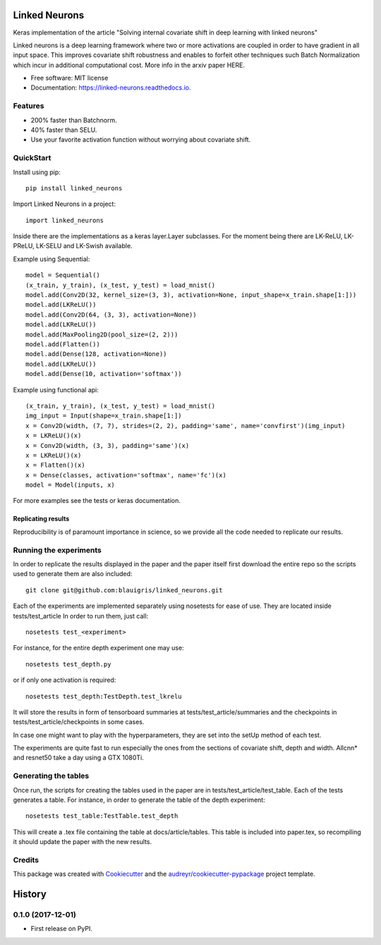 ==============
Linked Neurons
==============


.. image:: https://img.shields.io/pypi/v/linked_neurons.svg
        :target: https://pypi.python.org/pypi/linked_neurons

.. image:: https://img.shields.io/travis/blauigris/linked_neurons.svg
        :target: https://travis-ci.org/blauigris/linked_neurons

.. image:: https://readthedocs.org/projects/linked-neurons/badge/?version=latest
        :target: https://linked-neurons.readthedocs.io/en/latest/?badge=latest
        :alt: Documentation Status

.. image:: https://pyup.io/repos/github/blauigris/linked_neurons/shield.svg
     :target: https://pyup.io/repos/github/blauigris/linked_neurons/
     :alt: Updates


Keras implementation of the article "Solving internal covariate shift in deep learning with linked neurons"

Linked neurons is a deep learning framework where two or more activations are coupled in order to have gradient in
all input space. This improves covariate shift robustness and enables to forfeit other techniques such Batch Normalization
which incur in additional computational cost. More info in the arxiv paper HERE.


* Free software: MIT license
* Documentation: https://linked-neurons.readthedocs.io.


Features
--------

* 200% faster than Batchnorm.
* 40% faster than SELU.
* Use your favorite activation function without worrying about covariate shift.

QuickStart
----------

Install using pip::

    pip install linked_neurons

Import Linked Neurons in a project::

    import linked_neurons

Inside there are the implementations as a keras layer.Layer subclasses.
For the moment being there are LK-ReLU, LK-PReLU, LK-SELU and LK-Swish available.


Example using Sequential::

    model = Sequential()
    (x_train, y_train), (x_test, y_test) = load_mnist()
    model.add(Conv2D(32, kernel_size=(3, 3), activation=None, input_shape=x_train.shape[1:]))
    model.add(LKReLU())
    model.add(Conv2D(64, (3, 3), activation=None))
    model.add(LKReLU())
    model.add(MaxPooling2D(pool_size=(2, 2)))
    model.add(Flatten())
    model.add(Dense(128, activation=None))
    model.add(LKReLU())
    model.add(Dense(10, activation='softmax'))

Example using functional api::

    (x_train, y_train), (x_test, y_test) = load_mnist()
    img_input = Input(shape=x_train.shape[1:])
    x = Conv2D(width, (7, 7), strides=(2, 2), padding='same', name='convfirst')(img_input)
    x = LKReLU()(x)
    x = Conv2D(width, (3, 3), padding='same')(x)
    x = LKReLU()(x)
    x = Flatten()(x)
    x = Dense(classes, activation='softmax', name='fc')(x)
    model = Model(inputs, x)

For more examples see the tests or keras documentation.


Replicating results
===================

Reproducibility is of paramount importance in science, so we provide all the code needed to replicate our results.

Running the experiments
-----------------------

In order to replicate the results displayed in the paper and the paper itself first download the entire repo so
the scripts used to generate them are also included::

    git clone git@github.com:blauigris/linked_neurons.git

Each of the experiments are implemented separately using nosetests for ease of use. They are located inside tests/test_article
In order to run them, just call::

    nosetests test_<experiment>

For instance, for the entire depth experiment one may use::

    nosetests test_depth.py

or if only one activation is required::

    nosetests test_depth:TestDepth.test_lkrelu

It will store the results in form of tensorboard summaries at tests/test_article/summaries and the checkpoints
in tests/test_article/checkpoints in some cases.

In case one might want to play with the hyperparameters, they are set into the setUp method of each test.

The experiments are quite fast to run especially the ones from the sections of covariate shift, depth and width.
Allcnn* and resnet50 take a day using a GTX 1080Ti.


Generating the tables
---------------------

Once run, the scripts
for creating the tables used in the paper are in tests/test_article/test_table. Each of the tests generates a table.
For instance, in order to generate the table of the depth experiment::

    nosetests test_table:TestTable.test_depth

This will create a .tex file containing the table at docs/article/tables. This table is included into paper.tex, so
recompiling it should update the paper with the new results.


Credits
---------

This package was created with Cookiecutter_ and the `audreyr/cookiecutter-pypackage`_ project template.

.. _Cookiecutter: https://github.com/audreyr/cookiecutter
.. _`audreyr/cookiecutter-pypackage`: https://github.com/audreyr/cookiecutter-pypackage



=======
History
=======

0.1.0 (2017-12-01)
------------------

* First release on PyPI.


